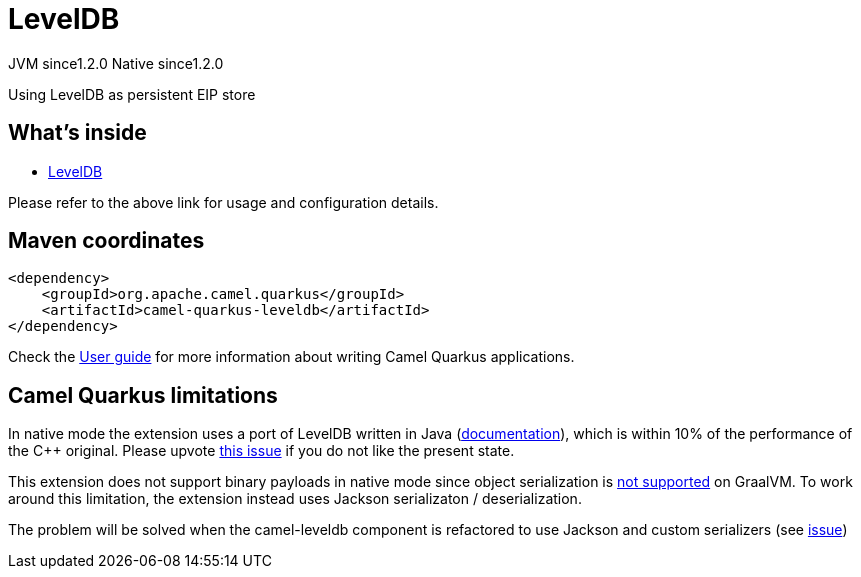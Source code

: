 // Do not edit directly!
// This file was generated by camel-quarkus-maven-plugin:update-extension-doc-page
= LevelDB
:cq-artifact-id: camel-quarkus-leveldb
:cq-native-supported: true
:cq-status: Stable
:cq-description: Using LevelDB as persistent EIP store
:cq-deprecated: false
:cq-jvm-since: 1.2.0
:cq-native-since: 1.2.0

[.badges]
[.badge-key]##JVM since##[.badge-supported]##1.2.0## [.badge-key]##Native since##[.badge-supported]##1.2.0##

Using LevelDB as persistent EIP store

== What's inside

* https://camel.apache.org/components/latest/others/leveldb.html[LevelDB]

Please refer to the above link for usage and configuration details.

== Maven coordinates

[source,xml]
----
<dependency>
    <groupId>org.apache.camel.quarkus</groupId>
    <artifactId>camel-quarkus-leveldb</artifactId>
</dependency>
----

Check the xref:user-guide/index.adoc[User guide] for more information about writing Camel Quarkus applications.

== Camel Quarkus limitations

In native mode the extension uses a port of LevelDB written in Java (https://github.com/dain/leveldb#leveldb-in-java[documentation]),
which is within 10% of the performance of the C++ original. Please upvote https://github.com/apache/camel-quarkus/issues/1911[this issue]
if you do not like the present state.

This extension does not support binary payloads in native mode since object serialization is https://github.com/oracle/graal/issues/460[not supported] on GraalVM. To work around this limitation, the extension instead uses Jackson serializaton / deserialization.

The problem will be solved when the camel-leveldb component is refactored to use Jackson and custom
serializers (see https://issues.apache.org/jira/browse/CAMEL-15679[issue])

